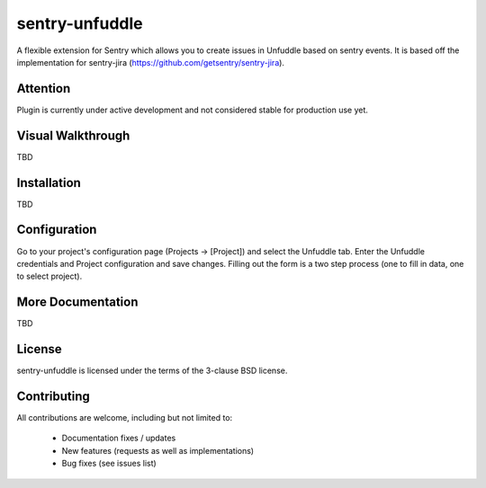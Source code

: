 sentry-unfuddle
===========

A flexible extension for Sentry which allows you to create issues in Unfuddle based on sentry events.
It is based off the implementation for sentry-jira (https://github.com/getsentry/sentry-jira).

Attention
---------

Plugin is currently under active development and not considered stable for production use yet.
 
Visual Walkthrough
------------------

TBD

Installation
------------

TBD

Configuration
-------------

Go to your project's configuration page (Projects -> [Project]) and select the
Unfuddle tab. Enter the Unfuddle credentials and Project configuration and save changes.
Filling out the form is a two step process (one to fill in data, one to select
project).

More Documentation
------------------

TBD


License
-------

sentry-unfuddle is licensed under the terms of the 3-clause BSD license.


Contributing
------------

All contributions are welcome, including but not limited to:

 - Documentation fixes / updates
 - New features (requests as well as implementations)
 - Bug fixes (see issues list)
